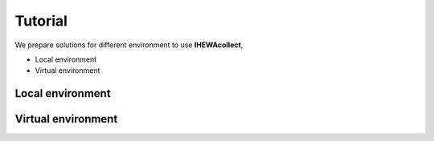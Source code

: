 ========
Tutorial
========

We prepare solutions for different environment to use **IHEWAcollect**,

- Local environment
- Virtual environment



Local environment
=================

Virtual environment
===================

